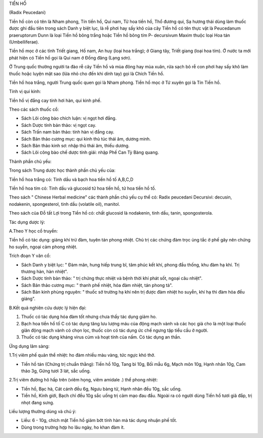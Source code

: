

TIỀN HỔ

(Radix Peucedani)

Tiền hồ còn có tên là Nham phong, Tín tiền hồ, Qui nam, Tử hoa tiền hồ,
Thổ đương qui, Sạ hương thái dùng làm thuốc được ghi đầu tiên trong sách
Danh y biệt lục, là rễ phơi hay sấy khô của cây Tiền hồ có tên thực vật
là Peucedanum praeruptorum Dunn là loại Tiền hồ bông trắng hoặc Tiền hồ
bông tím P- decursivum Maxim thuộc loại Hoa tán (Umbelliferae).

Tiền hồ mọc ở các tỉnh Triết giang, Hồ nam, An huy (loại hoa trắng); ở
Giang tây, Triết giang (loại hoa tím). Ở nước ta mới phát hiện có Tiền
hồ gọi là Qui nam ở Đồng đăng (Lạng sơn).

Ở Trung quốc thường người ta đào rễ cây Tiền hồ và mùa đông hay mùa
xuân, rửa sạch bỏ rễ con phơi hay sấy khô làm thuốc hoặc luyện mật sao
(lửa nhỏ cho đến khi dính tay) gọi là Chích Tiền hồ.

Tiền hồ hoa trắng, người Trung quốc quen gọi là Nham phong. Tiền hồ mọc
ở Tứ xuyên gọi là Tín Tiền hồ.

Tính vị qui kinh:

Tiền hồ vị đắng cay tính hơi hàn, qui kinh phế.

Theo các sách thuốc cổ:

-  Sách Lôi công bào chích luận: vị ngọt hơi đắng.
-  Sách Dược tính bản thảo: vị ngọt cay.
-  Sách Trấn nam bản thảo: tính hàn vị đắng cay.
-  Sách Bản thảo cương mục: qui kinh thủ túc thái âm, dương minh.
-  Sách Bản thảo kinh sơ: nhập thủ thái âm, thiếu dương.
-  Sách Lôi công bào chế dược tính giải: nhập Phế Can Tỳ Bàng quang.

Thành phần chủ yếu:

Trong sách Trung dược học thành phần chủ yếu của:

Tiền hồ hoa trắng có: Tinh dầu và bạch hoa tiền hồ tố A,B,C,D

Tiền hồ hoa tím có: Tinh dầu và glucosid tử hoa tiền hồ, tử hoa tiền hồ
tố.

Theo sách " Chinese Herbal medicine" các thành phần chủ yếu cụ thể có:
Radix peucedani Decursivi: decusin, nodakenin, spongesterol, tinh dầu
(volatile oil), manitol.

Theo sách của Đỗ tất Lợi trong Tiền hồ có: chất glucosid là nodakenin,
tinh dầu, tanin, spongosterola.

Tác dụng dược lý:

A.Theo Y học cổ truyền:

Tiền hồ có tác dụng: giáng khí trừ đàm, tuyên tán phong nhiệt. Chủ trị
các chứng đàm trọc ủng tắc ở phế gây nên chứng ho suyễn, ngoại cảm phong
nhiệt.

Trích đoạn Y văn cổ:

-  Sách Danh y biệt lục: " Đàm mãn, hung hiếp trung bĩ, tâm phúc kết
   khí, phong đầu thống, khu đàm hạ khí. Trị thương hàn, hàn nhiệt".
-  Sách Dược tính bản thảo: " trị chứng thực nhiệt và bệnh thời khí phát
   sốt, ngoại câu nhiệt".
-  Sách Bản thảo cương mục: " thanh phế nhiệt, hóa đàm nhiệt, tán phong
   tà".
-  Sách Bản kinh phùng nguyên: " thuốc sở trường hạ khí nên trị được đàm
   nhiệt ho suyễn, khí hạ thì đàm hỏa đều giáng".

B.Kết quả nghiên cứu dược lý hiện đại:

#. Thuốc có tác dụng hóa đàm tốt nhưng chưa thấy tác dụng giảm ho.
#. Bạch hoa tiền hồ tố C có tác dụng tăng lưu lượng máu của động mạch
   vành và các học giả cho là một loại thuốc giãn động mạch vành có chọn
   lọc, thuốc còn có tác dụng ức chế ngưng tập tiểu cầu ở người.
#. Thuốc có tác dụng kháng virus cúm và hoạt tính của nấm. Có tác dụng
   an thần.

Ứng dụng lâm sàng:

1.Trị viêm phế quản thể nhiệt: ho đàm nhiều màu vàng, tức ngực khó thở.

-  Tiền hồ tán (Chứng trị chuẩn thằng): Tiền hồ 10g, Tang bì 10g, Bối
   mẫu 6g, Mạch môn 10g, Hạnh nhân 10g, Cam thảo 3g, Gừng tươi 3 lát,
   sắc uống.

2.Trị viêm đường hô hấp trên (viêm họng, viêm amidale .) thể phong
nhiệt:

-  Tiền hồ, Bạc hà, Cát cánh đều 6g, Ngưu bàng tử, Hạnh nhân đều 10g,
   sắc uống.
-  Tiền hồ, Kinh giới, Bạch chỉ đều 10g sắc uống trị cảm mạo đau đầu.
   Ngoài ra có người dùng Tiền hồ tươi giã đắp, trị nhọt đang sưng.

Liều lượng thường dùng và chú ý:

-  Liều: 6 - 10g, chích mật Tiền hồ giảm bớt tính hàn mà tác dụng nhuận
   phế tốt.
-  Dùng trong trường hợp ho lâu ngày, ho khan đàm ít.

 

..  image:: TIENHO.JPG
   :width: 50px
   :height: 50px
   :target: TIENHO_.HTM
